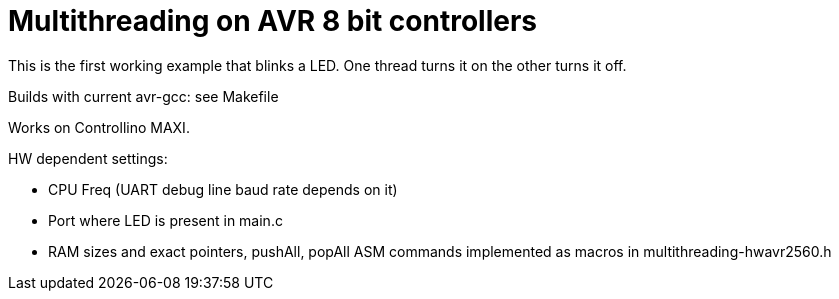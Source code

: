 = Multithreading on AVR 8 bit controllers

This is the first working example that blinks a LED. One thread turns it on the other turns it off.

Builds with current avr-gcc: see Makefile

Works on Controllino MAXI.

HW dependent settings: 
 
 * CPU Freq (UART debug line baud rate depends on it)
 * Port where LED is present in main.c
 * RAM sizes and exact pointers, pushAll, popAll ASM commands implemented as macros in multithreading-hwavr2560.h

